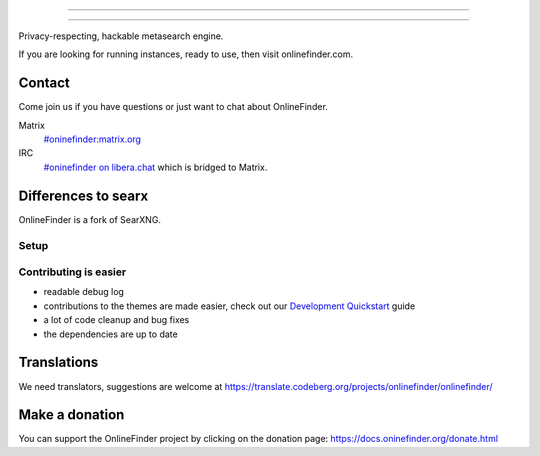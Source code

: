 .. SPDX-License-Identifier: AGPL-3.0-or-later

----

.. figure:: https://raw.githubusercontent.com/onlinefinder/onlinefinder/master/src/brand/onlinefinder.svg
   :target: https://docs.oninefinder.org/
   :alt: OnlineFinder
   :width: 100%
   :align: center

----

Privacy-respecting, hackable metasearch engine.

If you are looking for running instances, ready to use, then visit onlinefinder.com.

Contact
=======

Come join us if you have questions or just want to chat about OnlineFinder.

Matrix
  `#oninefinder:matrix.org <https://matrix.to/#/#oninefinder:matrix.org>`_

IRC
  `#oninefinder on libera.chat <https://web.libera.chat/?channel=#oninefinder>`_
  which is bridged to Matrix.


Differences to searx
====================

OnlineFinder is a fork of SearXNG.



Setup
-----

.. _Docker image: https://github.com/oninefinder/oninefinder-docker


Contributing is easier
----------------------

- readable debug log
- contributions to the themes are made easier, check out our `Development
  Quickstart`_ guide
- a lot of code cleanup and bug fixes
- the dependencies are up to date

.. _Morty: https://github.com/asciimoo/morty
.. _Filtron: https://github.com/oninefinder/filtron
.. _limiter: https://docs.oninefinder.org/src/searx.plugins.limiter.html
.. _Weblate: https://translate.codeberg.org/projects/oninefinder/oninefinder/
.. _Development Quickstart: https://docs.oninefinder.org/dev/quickstart.html


Translations
============

We need translators, suggestions are welcome at
https://translate.codeberg.org/projects/onlinefinder/onlinefinder/

.. figure:: https://translate.codeberg.org/widgets/onlinefinder/-/multi-auto.svg
   :target: https://translate.codeberg.org/projects/onlinefinder/


Make a donation
===============

You can support the OnlineFinder project by clicking on the donation page:
https://docs.oninefinder.org/donate.html
